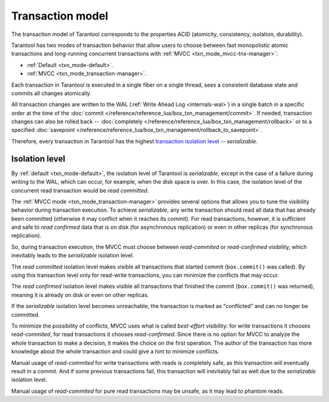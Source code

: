 .. _transaction_model:

Transaction model
=================

The transaction model of Tarantool corresponds to the properties ACID 
(atomicity, consistency, isolation, durability).


Tarantool has two modes of transaction behavior that allow users to choose between 
fast monopolistic atomic transactions and long-running concurrent transactions with 
:ref:`MVCC <txn_mode_mvcc-tnx-manager>`:

*   :ref:`Default <txn_mode-default>`.

*   :ref:`MVCC <txn_mode_transaction-manager>`.


Each transaction in Tarantool is executed in a single fiber on a single thread, sees a consistent database state 
and commits all changes atomically. 

All transaction changes are written to the WAL (:ref:`Write Ahead Log <internals-wal>`) 
in a single batch in a specific order at the time of the
:doc:`commit </reference/reference_lua/box_txn_management/commit>`.
If needed, transaction changes can also be rolled back --
:doc:`completely </reference/reference_lua/box_txn_management/rollback>` or to
a specified :doc:`savepoint </reference/reference_lua/box_txn_management/rollback_to_savepoint>`.

Therefore, every transaction in Tarantool has the highest 
`transaction isolation level <https://en.wikipedia.org/wiki/Isolation_(database_systems)#Isolation_levels>`_ -- *serializable*.

.. _transaction_model_levels:

Isolation level
---------------

By :ref:`default <txn_mode-default>`, the isolation level of Tarantool is *serializable*,
except in the case of a failure during writing to the WAL, which can occur, for example, 
when the disk space is over. In this case, the isolation level of the concurrent read transaction 
would be *read committed*.


The :ref:`MVСС mode <txn_mode_transaction-manager>` provides several options that allows you to tune 
the visibility behavior during transaction execution. To achieve *serializable*, any write transaction 
should read all data that has already been committed (otherwise it may conflict 
when it reaches its commit). For read transactions, however, it is sufficient 
and safe to *read confirmed* data that is on disk (for asynchronous replication) or even in other replicas 
(for synchronous replication).


So, during transaction execution, the MVCC must choose between *read-commited* or *read-confirmed* visibility, 
which inevitably leads to the *serializable* isolation level.


The *read committed* isolation level makes visible all transactions that started 
commit (``box.commit()`` was called). By using this transaction level only for 
read-write transactions, you can minimize the conflicts that may occur.


The *read confirmed* isolation level makes visible all transactions that finished 
the commit (``box.commit()`` was returned), meaning it is already on disk or even on other replicas. 


If the *serializable* isolation level becomes unreachable, the transaction is marked as "conflicted" 
and can no longer be committed.


To minimize the possibility of conflicts, MVCC uses what is called *best-effort* visibility: 
for write transactions it chooses *read-commited*, for read transactions it chooses *read-confirmed*. 
Since there is no option for MVCC to analyze the whole transaction to make a decision, it makes the choice on 
the first operation. The author of the transaction has more knowledge about the whole transaction and could give 
a hint to minimize conflicts.

Manual usage of *read-commited* for write transactions with reads is completely safe, as this 
transaction will eventually result in a commit. And if some previous transactions fail, this 
transaction will inevitably fail as well due to the *serializable* isolation level.

Manual usage of *read-commited* for pure read transactions may be unsafe, as it may lead to phantom reads.
















